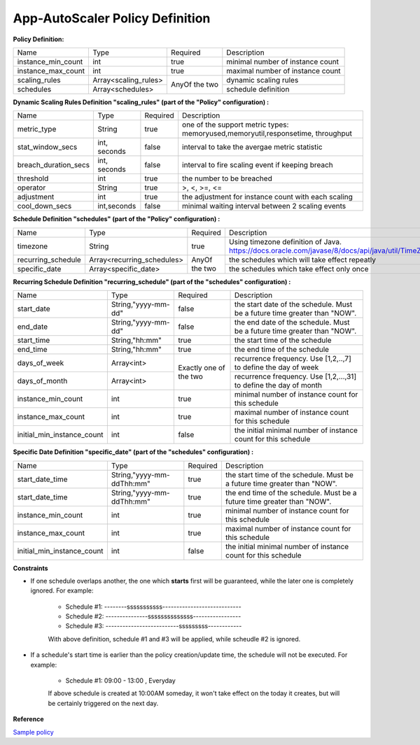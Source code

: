 App-AutoScaler Policy Definition 
================================

**Policy Definition:**

+--------------------------------------+------------------------+---------+----------------------------------------------------+
| Name                                 | Type                   | Required|Description                                         |
+--------------------------------------+------------------------+---------+----------------------------------------------------+
| instance_min_count                   | int                    | true    |minimal number of instance count                    |
+--------------------------------------+------------------------+---------+----------------------------------------------------+
| instance_max_count                   | int                    | true    |maximal number of instance count                    |
+--------------------------------------+------------------------+---------+----------------------------------------------------+
| scaling_rules                        | Array<scaling_rules>   | AnyOf   |dynamic scaling rules                               |
+--------------------------------------+------------------------+ the two +----------------------------------------------------+
| schedules                            | Array<schedules>       |         |schedule definition                                 |
+--------------------------------------+------------------------+---------+----------------------------------------------------+


**Dynamic Scaling Rules Definition "scaling_rules" (part of the "Policy" configuration) :**

+--------------------------------------+------------------------+---------+----------------------------------------------------+
| Name                                 | Type                   | Required|Description                                         |
+--------------------------------------+------------------------+---------+----------------------------------------------------+
| metric_type                          | String                 | true    |one of the support metric types:                    |
|                                      |                        |         |memoryused,memoryutil,responsetime, throughput      |
+--------------------------------------+------------------------+---------+----------------------------------------------------+
| stat_window_secs                     | int, seconds           | false   |interval to take the avergae metric statistic       |
+--------------------------------------+------------------------+---------+----------------------------------------------------+
| breach_duration_secs                 | int, seconds           | false   |interval to fire scaling event if keeping breach    |
+--------------------------------------+------------------------+---------+----------------------------------------------------+
| threshold                            | int                    | true    |the number to be breached                           |
+--------------------------------------+------------------------+---------+----------------------------------------------------+
| operator                             | String                 | true    |>, <, >=, <=                                        |
+--------------------------------------+------------------------+---------+----------------------------------------------------+
| adjustment                           | int                    | true    |the adjustment for instance count with each scaling |
+--------------------------------------+------------------------+---------+----------------------------------------------------+
| cool_down_secs                       | int,seconds            | false   |minimal waiting interval between 2 scaling events   |
+--------------------------------------+------------------------+---------+----------------------------------------------------+


**Schedule Definition "schedules" (part of the "Policy" configuration) :**

+--------------------------------------+---------------------------+---------+-----------------------------------------------------------------+
| Name                                 | Type                      | Required|Description                                                      |
+--------------------------------------+---------------------------+---------+-----------------------------------------------------------------+
| timezone                             | String                    | true    |Using timezone definition of Java.                               |
|                                      |                           |         |https://docs.oracle.com/javase/8/docs/api/java/util/TimeZone.html|
+--------------------------------------+---------------------------+---------+-----------------------------------------------------------------+
| recurring_schedule                   | Array<recurring_schedules>| AnyOf   |the schedules which will take effect repeatly                    |
+--------------------------------------+---------------------------+ the two +-----------------------------------------------------------------+
| specific_date                        | Array<specific_date>      |         |the schedules which take effect only once                        |
+--------------------------------------+---------------------------+---------+-----------------------------------------------------------------+

**Recurring Schedule Definition "recurring_schedule" (part of the "schedules" configuration) :**

+--------------------------------------+---------------------+---------+-----------------------------------------------------------------------------------------+
| Name                                 | Type                | Required| Description                                                                             |
+--------------------------------------+---------------------+---------+-----------------------------------------------------------------------------------------+
| start_date                           | String,"yyyy-mm-dd" | false   | the start date of the schedule. Must be a future time greater than "NOW".               |
+--------------------------------------+---------------------+---------+-----------------------------------------------------------------------------------------+
| end_date                             | String,"yyyy-mm-dd" | false   | the end date of the schedule. Must be a future time greater than "NOW".                 |
+--------------------------------------+---------------------+---------+-----------------------------------------------------------------------------------------+
| start_time                           | String,"hh:mm"      | true    | the start time of the schedule                                                          |
+--------------------------------------+---------------------+---------+-----------------------------------------------------------------------------------------+
| end_time                             | String,"hh:mm"      | true    | the end time of the schedule                                                            |
+--------------------------------------+---------------------+---------+-----------------------------------------------------------------------------------------+
| days_of_week                         | Array<int>          | Exactly | recurrence frequency. Use [1,2,..,7] to define the day of week                          |
+--------------------------------------+---------------------+ one of  +-----------------------------------------------------------------------------------------+
| days_of_month                        | Array<int>          | the two | recurrence frequency. Use [1,2,...,31] to define the day of month                       |
+--------------------------------------+---------------------+---------+-----------------------------------------------------------------------------------------+
| instance_min_count                   | int                 | true    | minimal number of instance count for this schedule                                      |
+--------------------------------------+---------------------+---------+-----------------------------------------------------------------------------------------+
| instance_max_count                   | int                 | true    | maximal number of instance count for this schedule                                      |
+--------------------------------------+---------------------+---------+-----------------------------------------------------------------------------------------+
| initial_min_instance_count           | int                 | false   | the initial minimal number of instance count for this schedule                          |
+--------------------------------------+---------------------+---------+-----------------------------------------------------------------------------------------+

**Specific Date Definition "specific_date" (part of the "schedules" configuration) :**

+--------------------------------------+----------------------------+---------+----------------------------------------------------------------------------+
| Name                                 | Type                       | Required| Description                                                                |
+--------------------------------------+----------------------------+---------+----------------------------------------------------------------------------+
| start_date_time                      | String,"yyyy-mm-ddThh:mm"  | true    | the start time of the schedule. Must be a future time greater than "NOW".  |
+--------------------------------------+----------------------------+---------+----------------------------------------------------------------------------+
| start_date_time                      | String,"yyyy-mm-ddThh:mm"  | true    | the end time of the schedule. Must be a future time greater than "NOW".    |
+--------------------------------------+----------------------------+---------+----------------------------------------------------------------------------+
| instance_min_count                   | int                        | true    | minimal number of instance count for this schedule                         |
+--------------------------------------+----------------------------+---------+----------------------------------------------------------------------------+
| instance_max_count                   | int                        | true    | maximal number of instance count for this schedule                         |
+--------------------------------------+----------------------------+---------+----------------------------------------------------------------------------+
| initial_min_instance_count           | int                        | false   | the initial minimal number of instance count for this schedule             |
+--------------------------------------+----------------------------+---------+----------------------------------------------------------------------------+

**Constraints**

* If one schedule overlaps another, the one which **starts** first will be guaranteed, while the later one is completely ignored. For example: 

    - Schedule #1:  --------sssssssssss---------------------------- 
    - Schedule #2:  ---------------ssssssssssssss-----------------
    - Schedule #3:  --------------------------sssssssss------------     

    With above definition, schedule #1 and #3 will be applied, while scheudle #2 is ignored.

* If a schedule's start time is earlier than the policy creation/update time, the schedule will not be executed. For example: 

    - Schedule #1:  09:00 - 13:00 , Everyday
   
    If above schedule is created at 10:00AM someday, it won't take effect on the today it creates, but will be certainly triggered on the next day.  

**Reference**

`Sample policy <https://github.com/cloudfoundry-incubator/app-autoscaler/blob/develop/src/integration/fakePolicyWithSchedule.json>`_